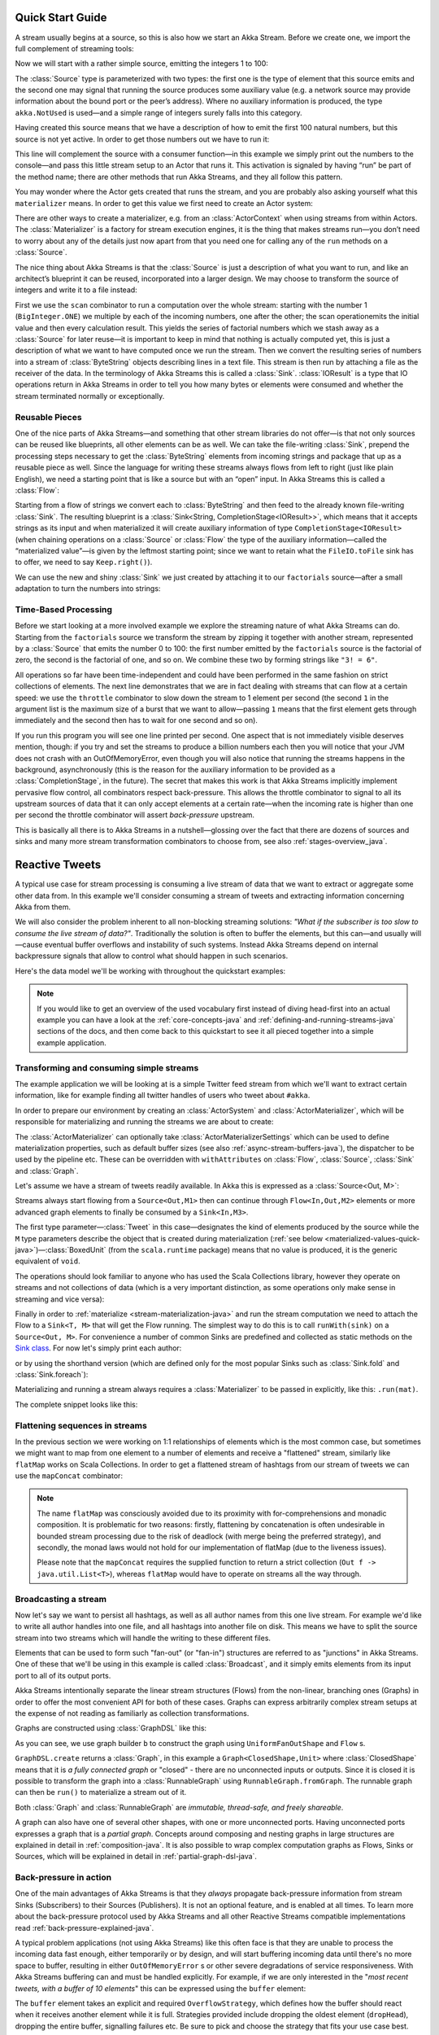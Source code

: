 .. _stream-quickstart-java:

Quick Start Guide
=================

A stream usually begins at a source, so this is also how we start an Akka
Stream. Before we create one, we import the full complement of streaming tools:

.. includecode:: ../code/docs/stream/QuickStartDocTest.java#imports

Now we will start with a rather simple source, emitting the integers 1 to 100:

.. includecode:: ../code/docs/stream/QuickStartDocTest.java#create-source

The :class:`Source` type is parameterized with two types: the first one is the
type of element that this source emits and the second one may signal that
running the source produces some auxiliary value (e.g. a network source may
provide information about the bound port or the peer’s address). Where no
auxiliary information is produced, the type ``akka.NotUsed`` is used—and a
simple range of integers surely falls into this category.

Having created this source means that we have a description of how to emit the
first 100 natural numbers, but this source is not yet active. In order to get
those numbers out we have to run it:

.. includecode:: ../code/docs/stream/QuickStartDocTest.java#run-source

This line will complement the source with a consumer function—in this example
we simply print out the numbers to the console—and pass this little stream
setup to an Actor that runs it. This activation is signaled by having “run” be
part of the method name; there are other methods that run Akka Streams, and
they all follow this pattern.

You may wonder where the Actor gets created that runs the stream, and you are
probably also asking yourself what this ``materializer`` means. In order to get
this value we first need to create an Actor system:

.. includecode:: ../code/docs/stream/QuickStartDocTest.java#create-materializer

There are other ways to create a materializer, e.g. from an
:class:`ActorContext` when using streams from within Actors. The
:class:`Materializer` is a factory for stream execution engines, it is the
thing that makes streams run—you don’t need to worry about any of the details
just now apart from that you need one for calling any of the ``run`` methods on
a :class:`Source`.

The nice thing about Akka Streams is that the :class:`Source` is just a
description of what you want to run, and like an architect’s blueprint it can
be reused, incorporated into a larger design. We may choose to transform the
source of integers and write it to a file instead:

.. includecode:: ../code/docs/stream/QuickStartDocTest.java#transform-source

First we use the ``scan`` combinator to run a computation over the whole
stream: starting with the number 1 (``BigInteger.ONE``) we multiple by each of
the incoming numbers, one after the other; the scan operationemits the initial
value and then every calculation result. This yields the series of factorial
numbers which we stash away as a :class:`Source` for later reuse—it is
important to keep in mind that nothing is actually computed yet, this is just a
description of what we want to have computed once we run the stream. Then we
convert the resulting series of numbers into a stream of :class:`ByteString`
objects describing lines in a text file. This stream is then run by attaching a
file as the receiver of the data. In the terminology of Akka Streams this is
called a :class:`Sink`. :class:`IOResult` is a type that IO operations return
in Akka Streams in order to tell you how many bytes or elements were consumed
and whether the stream terminated normally or exceptionally.

Reusable Pieces
---------------

One of the nice parts of Akka Streams—and something that other stream libraries
do not offer—is that not only sources can be reused like blueprints, all other
elements can be as well. We can take the file-writing :class:`Sink`, prepend
the processing steps necessary to get the :class:`ByteString` elements from
incoming strings and package that up as a reusable piece as well. Since the
language for writing these streams always flows from left to right (just like
plain English), we need a starting point that is like a source but with an
“open” input. In Akka Streams this is called a :class:`Flow`:

.. includecode:: ../code/docs/stream/QuickStartDocTest.java#transform-sink

Starting from a flow of strings we convert each to :class:`ByteString` and then
feed to the already known file-writing :class:`Sink`. The resulting blueprint
is a :class:`Sink<String, CompletionStage<IOResult>>`, which means that it
accepts strings as its input and when materialized it will create auxiliary
information of type ``CompletionStage<IOResult>`` (when chaining operations on
a :class:`Source` or :class:`Flow` the type of the auxiliary information—called
the “materialized value”—is given by the leftmost starting point; since we want
to retain what the ``FileIO.toFile`` sink has to offer, we need to say
``Keep.right()``).

We can use the new and shiny :class:`Sink` we just created by
attaching it to our ``factorials`` source—after a small adaptation to turn the
numbers into strings:

.. includecode:: ../code/docs/stream/QuickStartDocTest.java#use-transformed-sink

Time-Based Processing
---------------------

Before we start looking at a more involved example we explore the streaming
nature of what Akka Streams can do. Starting from the ``factorials`` source
we transform the stream by zipping it together with another stream,
represented by a :class:`Source` that emits the number 0 to 100: the first
number emitted by the ``factorials`` source is the factorial of zero, the
second is the factorial of one, and so on. We combine these two by forming
strings like ``"3! = 6"``.

.. includecode:: ../code/docs/stream/QuickStartDocTest.java#add-streams

All operations so far have been time-independent and could have been performed
in the same fashion on strict collections of elements. The next line
demonstrates that we are in fact dealing with streams that can flow at a
certain speed: we use the ``throttle`` combinator to slow down the stream to 1
element per second (the second ``1`` in the argument list is the maximum size
of a burst that we want to allow—passing ``1`` means that the first element
gets through immediately and the second then has to wait for one second and so
on). 

If you run this program you will see one line printed per second. One aspect
that is not immediately visible deserves mention, though: if you try and set
the streams to produce a billion numbers each then you will notice that your
JVM does not crash with an OutOfMemoryError, even though you will also notice
that running the streams happens in the background, asynchronously (this is the
reason for the auxiliary information to be provided as a
:class:`CompletionStage`, in the future). The secret that makes this work is
that Akka Streams implicitly implement pervasive flow control, all combinators
respect back-pressure. This allows the throttle combinator to signal to all its
upstream sources of data that it can only accept elements at a certain
rate—when the incoming rate is higher than one per second the throttle
combinator will assert *back-pressure* upstream.

This is basically all there is to Akka Streams in a nutshell—glossing over the
fact that there are dozens of sources and sinks and many more stream
transformation combinators to choose from, see also :ref:`stages-overview_java`.

Reactive Tweets
===============

A typical use case for stream processing is consuming a live stream of data that we want to extract or aggregate some
other data from. In this example we'll consider consuming a stream of tweets and extracting information concerning Akka from them.

We will also consider the problem inherent to all non-blocking streaming
solutions: *"What if the subscriber is too slow to consume the live stream of
data?"*. Traditionally the solution is often to buffer the elements, but this
can—and usually will—cause eventual buffer overflows and instability of such
systems. Instead Akka Streams depend on internal backpressure signals that
allow to control what should happen in such scenarios.

Here's the data model we'll be working with throughout the quickstart examples:

.. includecode:: ../code/docs/stream/TwitterStreamQuickstartDocTest.java#model


.. note::
  If you would like to get an overview of the used vocabulary first instead of diving head-first
  into an actual example you can have a look at the :ref:`core-concepts-java` and :ref:`defining-and-running-streams-java`
  sections of the docs, and then come back to this quickstart to see it all pieced together into a simple example application.

Transforming and consuming simple streams
-----------------------------------------
The example application we will be looking at is a simple Twitter feed stream from which we'll want to extract certain information,
like for example finding all twitter handles of users who tweet about ``#akka``.

In order to prepare our environment by creating an :class:`ActorSystem` and :class:`ActorMaterializer`,
which will be responsible for materializing and running the streams we are about to create:

.. includecode:: ../code/docs/stream/TwitterStreamQuickstartDocTest.java#materializer-setup

The :class:`ActorMaterializer` can optionally take :class:`ActorMaterializerSettings` which can be used to define
materialization properties, such as default buffer sizes (see also :ref:`async-stream-buffers-java`), the dispatcher to
be used by the pipeline etc. These can be overridden with ``withAttributes`` on :class:`Flow`, :class:`Source`, :class:`Sink` and :class:`Graph`.

Let's assume we have a stream of tweets readily available. In Akka this is expressed as a :class:`Source<Out, M>`:

.. includecode:: ../code/docs/stream/TwitterStreamQuickstartDocTest.java#tweet-source

Streams always start flowing from a ``Source<Out,M1>`` then can continue through ``Flow<In,Out,M2>`` elements or
more advanced graph elements to finally be consumed by a ``Sink<In,M3>``.

The first type parameter—:class:`Tweet` in this case—designates the kind of elements produced
by the source while the ``M`` type parameters describe the object that is created during
materialization (:ref:`see below <materialized-values-quick-java>`)—:class:`BoxedUnit` (from the ``scala.runtime``
package) means that no value is produced, it is the generic equivalent of ``void``.

The operations should look familiar to anyone who has used the Scala Collections library,
however they operate on streams and not collections of data (which is a very important distinction, as some operations
only make sense in streaming and vice versa):

.. includecode:: ../code/docs/stream/TwitterStreamQuickstartDocTest.java#authors-filter-map

Finally in order to :ref:`materialize <stream-materialization-java>` and run the stream computation we need to attach
the Flow to a ``Sink<T, M>`` that will get the Flow running. The simplest way to do this is to call
``runWith(sink)`` on a ``Source<Out, M>``. For convenience a number of common Sinks are predefined and collected as static methods on
the `Sink class <http://doc.akka.io/japi/akka-stream-and-http-experimental/@version@/akka/stream/javadsl/Sink.html>`_.
For now let's simply print each author:

.. includecode:: ../code/docs/stream/TwitterStreamQuickstartDocTest.java#authors-foreachsink-println

or by using the shorthand version (which are defined only for the most popular Sinks such as :class:`Sink.fold` and :class:`Sink.foreach`):

.. includecode:: ../code/docs/stream/TwitterStreamQuickstartDocTest.java#authors-foreach-println

Materializing and running a stream always requires a :class:`Materializer` to be passed in explicitly,
like this: ``.run(mat)``.

The complete snippet looks like this:

.. includecode:: ../code/docs/stream/TwitterStreamQuickstartDocTest.java#first-sample

Flattening sequences in streams
-------------------------------
In the previous section we were working on 1:1 relationships of elements which is the most common case, but sometimes
we might want to map from one element to a number of elements and receive a "flattened" stream, similarly like ``flatMap``
works on Scala Collections. In order to get a flattened stream of hashtags from our stream of tweets we can use the ``mapConcat``
combinator:

.. includecode:: ../code/docs/stream/TwitterStreamQuickstartDocTest.java#hashtags-mapConcat

.. note::
  The name ``flatMap`` was consciously avoided due to its proximity with for-comprehensions and monadic composition.
  It is problematic for two reasons: firstly, flattening by concatenation is often undesirable in bounded stream processing
  due to the risk of deadlock (with merge being the preferred strategy), and secondly, the monad laws would not hold for
  our implementation of flatMap (due to the liveness issues).

  Please note that the ``mapConcat`` requires the supplied function to return a strict collection (``Out f -> java.util.List<T>``),
  whereas ``flatMap`` would have to operate on streams all the way through.


Broadcasting a stream
---------------------
Now let's say we want to persist all hashtags, as well as all author names from this one live stream.
For example we'd like to write all author handles into one file, and all hashtags into another file on disk.
This means we have to split the source stream into two streams which will handle the writing to these different files.

Elements that can be used to form such "fan-out" (or "fan-in") structures are referred to as "junctions" in Akka Streams.
One of these that we'll be using in this example is called :class:`Broadcast`, and it simply emits elements from its
input port to all of its output ports.

Akka Streams intentionally separate the linear stream structures (Flows) from the non-linear, branching ones (Graphs)
in order to offer the most convenient API for both of these cases. Graphs can express arbitrarily complex stream setups
at the expense of not reading as familiarly as collection transformations.

Graphs are constructed using :class:`GraphDSL` like this:

.. includecode:: ../code/docs/stream/TwitterStreamQuickstartDocTest.java#graph-dsl-broadcast

As you can see, we use graph builder ``b`` to construct the graph using ``UniformFanOutShape`` and ``Flow`` s.

``GraphDSL.create`` returns a :class:`Graph`, in this example a ``Graph<ClosedShape,Unit>`` where
:class:`ClosedShape` means that it is *a fully connected graph* or "closed" - there are no unconnected inputs or outputs.
Since it is closed it is possible to transform the graph into a :class:`RunnableGraph` using ``RunnableGraph.fromGraph``.
The runnable graph can then be ``run()`` to materialize a stream out of it.

Both :class:`Graph` and :class:`RunnableGraph` are *immutable, thread-safe, and freely shareable*.

A graph can also have one of several other shapes, with one or more unconnected ports. Having unconnected ports
expresses a graph that is a *partial graph*. Concepts around composing and nesting graphs in large structures are
explained in detail in :ref:`composition-java`. It is also possible to wrap complex computation graphs
as Flows, Sinks or Sources, which will be explained in detail in :ref:`partial-graph-dsl-java`.


Back-pressure in action
-----------------------

One of the main advantages of Akka Streams is that they *always* propagate back-pressure information from stream Sinks
(Subscribers) to their Sources (Publishers). It is not an optional feature, and is enabled at all times. To learn more
about the back-pressure protocol used by Akka Streams and all other Reactive Streams compatible implementations read
:ref:`back-pressure-explained-java`.

A typical problem applications (not using Akka Streams) like this often face is that they are unable to process the incoming data fast enough,
either temporarily or by design, and will start buffering incoming data until there's no more space to buffer, resulting
in either ``OutOfMemoryError`` s or other severe degradations of service responsiveness. With Akka Streams buffering can
and must be handled explicitly. For example, if we are only interested in the "*most recent tweets, with a buffer of 10
elements*" this can be expressed using the ``buffer`` element:

.. includecode:: ../code/docs/stream/TwitterStreamQuickstartDocTest.java#tweets-slow-consumption-dropHead

The ``buffer`` element takes an explicit and required ``OverflowStrategy``, which defines how the buffer should react
when it receives another element while it is full. Strategies provided include dropping the oldest element (``dropHead``),
dropping the entire buffer, signalling failures etc. Be sure to pick and choose the strategy that fits your use case best.

.. _materialized-values-quick-java:

Materialized values
-------------------
So far we've been only processing data using Flows and consuming it into some kind of external Sink - be it by printing
values or storing them in some external system. However sometimes we may be interested in some value that can be
obtained from the materialized processing pipeline. For example, we want to know how many tweets we have processed.
While this question is not as obvious to give an answer to in case of an infinite stream of tweets (one way to answer
this question in a streaming setting would be to create a stream of counts described as "*up until now*, we've processed N tweets"),
but in general it is possible to deal with finite streams and come up with a nice result such as a total count of elements.

First, let's write such an element counter using ``Flow.of(Class)`` and ``Sink.fold`` to see how the types look like:

.. includecode:: ../code/docs/stream/TwitterStreamQuickstartDocTest.java#tweets-fold-count

First we prepare a reusable ``Flow`` that will change each incoming tweet into an integer of value ``1``. We'll use this in
order to combine those with a ``Sink.fold`` that will sum all ``Integer`` elements of the stream and make its result available as
a ``CompletionStage<Integer>``. Next we connect the ``tweets`` stream to ``count`` with ``via``. Finally we connect the Flow to the previously
prepared Sink using ``toMat``.

Remember those mysterious ``Mat`` type parameters on ``Source<Out, Mat>``, ``Flow<In, Out, Mat>`` and ``Sink<In, Mat>``?
They represent the type of values these processing parts return when materialized. When you chain these together,
you can explicitly combine their materialized values: in our example we used the ``Keep.right`` predefined function,
which tells the implementation to only care about the materialized type of the stage currently appended to the right.
The materialized type of ``sumSink`` is ``CompletionStage<Integer>`` and because of using ``Keep.right``, the resulting :class:`RunnableGraph`
has also a type parameter of ``CompletionStage<Integer>``.

This step does *not* yet materialize the
processing pipeline, it merely prepares the description of the Flow, which is now connected to a Sink, and therefore can
be ``run()``, as indicated by its type: ``RunnableGraph<CompletionStage<Integer>>``. Next we call ``run()`` which uses the :class:`ActorMaterializer`
to materialize and run the Flow. The value returned by calling ``run()`` on a ``RunnableGraph<T>`` is of type ``T``.
In our case this type is ``CompletionStage<Integer>`` which, when completed, will contain the total length of our tweets stream.
In case of the stream failing, this future would complete with a Failure.

A :class:`RunnableGraph` may be reused
and materialized multiple times, because it is just the "blueprint" of the stream. This means that if we materialize a stream,
for example one that consumes a live stream of tweets within a minute, the materialized values for those two materializations
will be different, as illustrated by this example:

.. includecode:: ../code/docs/stream/TwitterStreamQuickstartDocTest.java#tweets-runnable-flow-materialized-twice

Many elements in Akka Streams provide materialized values which can be used for obtaining either results of computation or
steering these elements which will be discussed in detail in :ref:`stream-materialization-java`. Summing up this section, now we know
what happens behind the scenes when we run this one-liner, which is equivalent to the multi line version above:

.. includecode:: ../code/docs/stream/TwitterStreamQuickstartDocTest.java#tweets-fold-count-oneline

.. note::
  ``runWith()`` is a convenience method that automatically ignores the materialized value of any other stages except
  those appended by the ``runWith()`` itself. In the above example it translates to using ``Keep.right`` as the combiner
  for materialized values.
